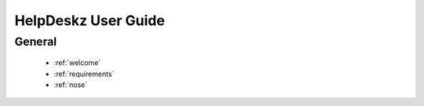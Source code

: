 HelpDeskz User Guide
====================
General
^^^^^^^
    - :ref:`welcome`
    - :ref:`requirements`
    - :ref:`nose`
